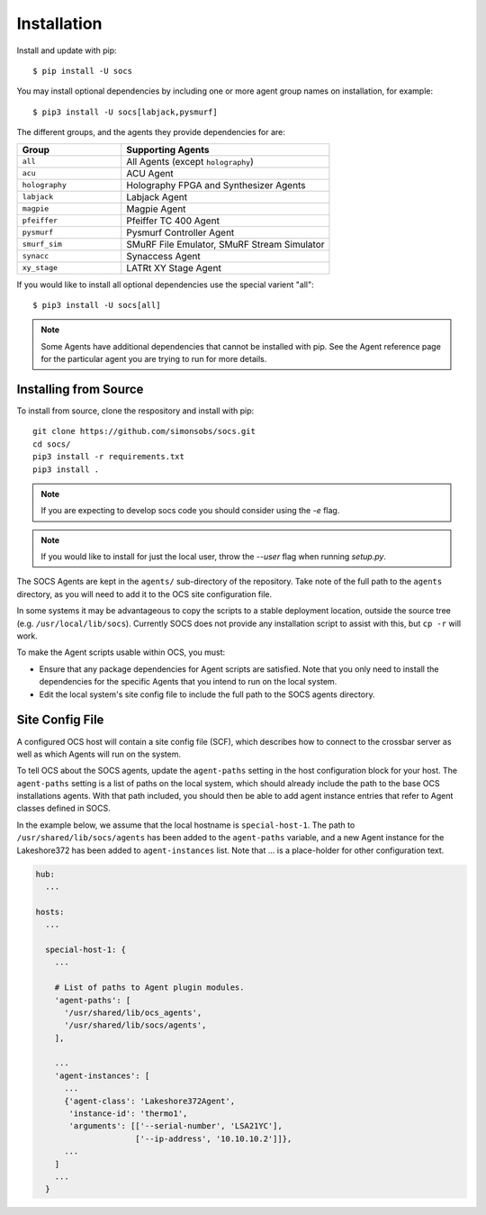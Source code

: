 .. _installation:

Installation
============

Install and update with pip::

    $ pip install -U socs

You may install optional dependencies by including one or more agent group
names on installation, for example::

    $ pip3 install -U socs[labjack,pysmurf]

The different groups, and the agents they provide dependencies for are:

.. list-table::
   :widths: 1 2
   :header-rows: 1

   * - Group
     - Supporting Agents
   * - ``all``
     - All Agents (except ``holography``)
   * - ``acu``
     - ACU Agent
   * - ``holography``
     - Holography FPGA and Synthesizer Agents
   * - ``labjack``
     - Labjack Agent
   * - ``magpie``
     - Magpie Agent
   * - ``pfeiffer``
     - Pfeiffer TC 400 Agent
   * - ``pysmurf``
     - Pysmurf Controller Agent
   * - ``smurf_sim``
     - SMuRF File Emulator, SMuRF Stream Simulator
   * - ``synacc``
     - Synaccess Agent
   * - ``xy_stage``
     - LATRt XY Stage Agent

If you would like to install all optional dependencies use the special varient
"all"::

    $ pip3 install -U socs[all]

.. note::
    Some Agents have additional dependencies that cannot be installed with pip.
    See the Agent reference page for the particular agent you are trying to run
    for more details.

Installing from Source
----------------------

To install from source, clone the respository and install with pip::

    git clone https://github.com/simonsobs/socs.git
    cd socs/
    pip3 install -r requirements.txt
    pip3 install .

.. note::
    If you are expecting to develop socs code you should consider using
    the `-e` flag.

.. note::
    If you would like to install for just the local user, throw the `--user`
    flag when running `setup.py`.

The SOCS Agents are kept in the ``agents/`` sub-directory of the
repository.  Take note of the full path to the ``agents`` directory,
as you will need to add it to the OCS site configuration file.

In some systems it may be advantageous to copy the scripts to a stable
deployment location, outside the source tree
(e.g. ``/usr/local/lib/socs``).  Currently SOCS does not provide any
installation script to assist with this, but ``cp -r`` will work.

To make the Agent scripts usable within OCS, you must:

- Ensure that any package dependencies for Agent scripts
  are satisfied.  Note that you only need to install the dependencies
  for the specific Agents that you intend to run on the local system.
- Edit the local system's site config file to include the full path to
  the SOCS agents directory.


Site Config File
----------------

A configured OCS host will contain a site config file (SCF), which describes
how to connect to the crossbar server as well as which Agents will run on the
system.

To tell OCS about the SOCS agents, update the ``agent-paths`` setting
in the host configuration block for your host.  The ``agent-paths``
setting is a list of paths on the local system, which should already
include the path to the base OCS installations agents.  With that path
included, you should then be able to add agent instance entries that
refer to Agent classes defined in SOCS.

In the example below, we assume that the local hostname is
``special-host-1``.  The path to ``/usr/shared/lib/socs/agents`` has
been added to the ``agent-paths`` variable, and a new Agent instance
for the Lakeshore372 has been added to ``agent-instances`` list.  Note
that ... is a place-holder for other configuration text.

.. code-block:: yaml

  hub:
    ...

  hosts:
    ...

    special-host-1: {
      ...

      # List of paths to Agent plugin modules.
      'agent-paths': [
        '/usr/shared/lib/ocs_agents',
        '/usr/shared/lib/socs/agents',
      ],

      ...
      'agent-instances': [
        ...
        {'agent-class': 'Lakeshore372Agent',
         'instance-id': 'thermo1',
         'arguments': [['--serial-number', 'LSA21YC'],
                       ['--ip-address', '10.10.10.2']]},
        ...
      ]
      ...
    }
